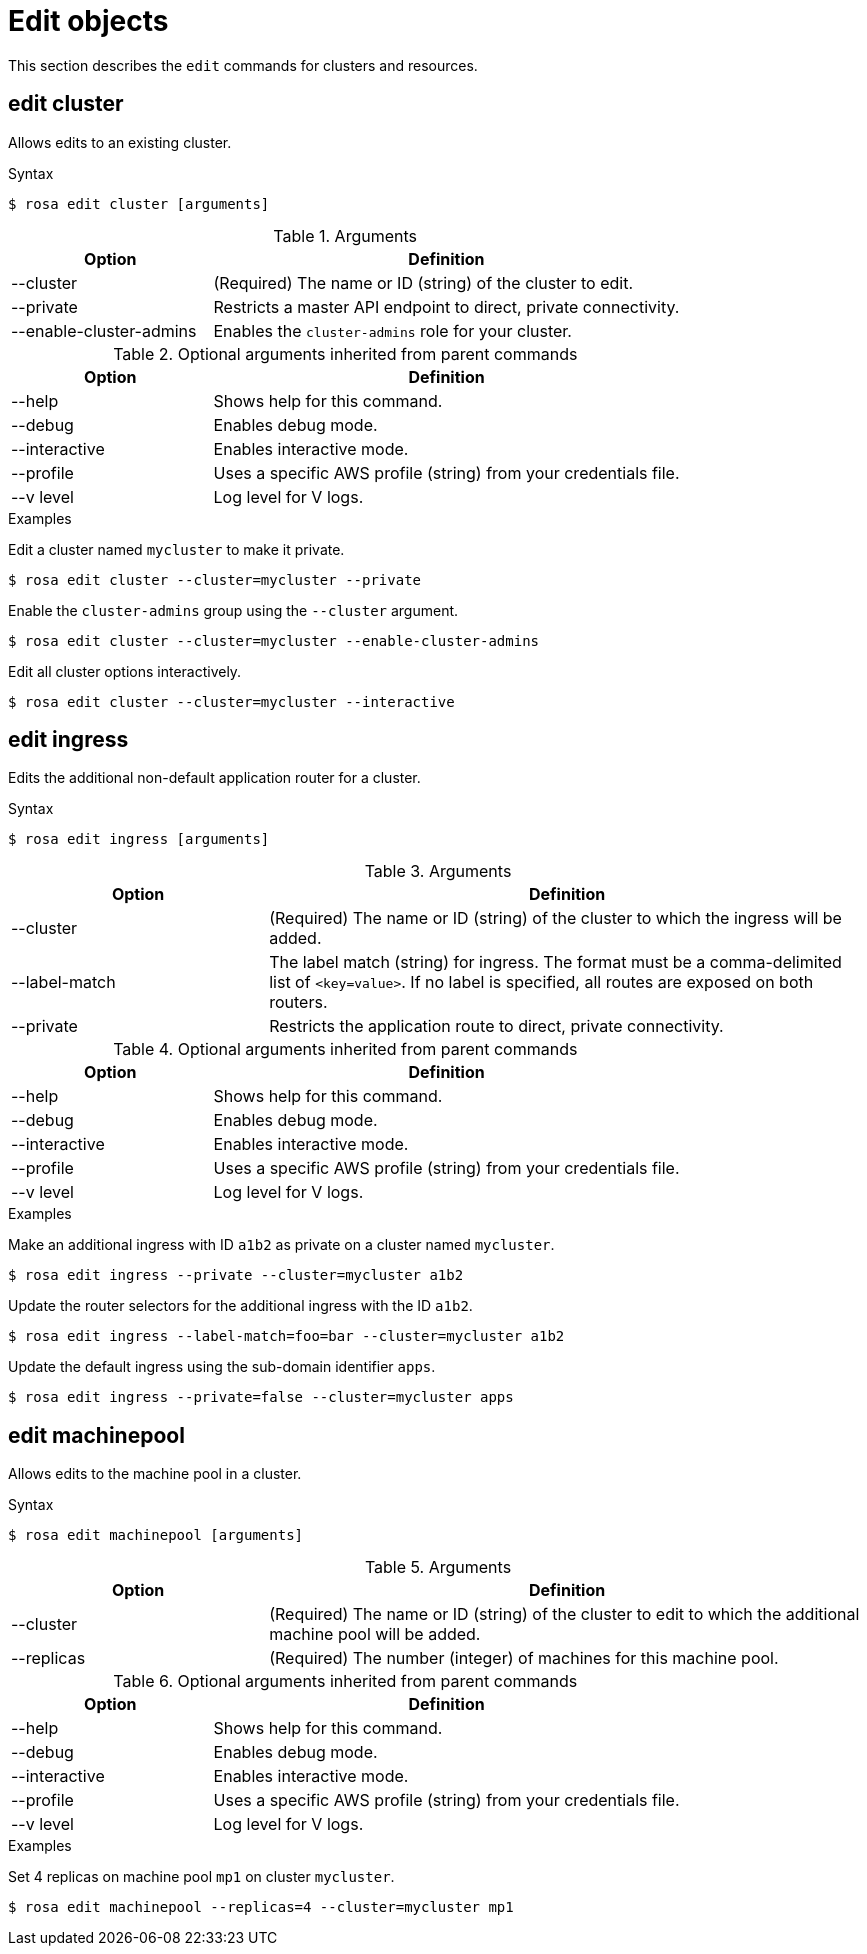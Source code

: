 // Module included in the following assemblies:
//
// * cli_reference/rosa_cli/manage-objects-with-rosa.adoc

[id="rosa-edit-objects{context}"]
= Edit objects

This section describes the `edit` commands for clusters and resources.

[id="rosa-edit-cluster_{context}"]
== edit cluster

Allows edits to an existing cluster.

.Syntax
[source,terminal]
----
$ rosa edit cluster [arguments]
----

.Arguments
[cols="30,70"]
|===
|Option |Definition

|--cluster
|(Required) The name or ID (string) of the cluster to edit.

|--private
|Restricts a master API endpoint to direct, private connectivity.

|--enable-cluster-admins
|Enables the `cluster-admins` role for your cluster.
|===

.Optional arguments inherited from parent commands
[cols="30,70"]
|===
|Option |Definition

|--help
|Shows help for this command.

|--debug
|Enables debug mode.

|--interactive
|Enables interactive mode.

|--profile
|Uses a specific AWS profile (string) from your credentials file.

|--v level
|Log level for V logs.
|===

.Examples
Edit a cluster named `mycluster` to make it private.

[source,terminal]
----
$ rosa edit cluster --cluster=mycluster --private
----

Enable the `cluster-admins` group using the `--cluster` argument.
[source,terminal]
----
$ rosa edit cluster --cluster=mycluster --enable-cluster-admins
----

Edit all cluster options interactively.

[source,terminal]
----
$ rosa edit cluster --cluster=mycluster --interactive
----

[id="rosa-edit-ingress_{context}"]
== edit ingress

Edits the additional non-default application router for a cluster.

.Syntax
[source,terminal]
----
$ rosa edit ingress [arguments]
----

.Arguments
[cols="30,70"]
|===
|Option |Definition

|--cluster
|(Required) The name or ID (string) of the cluster to which the ingress will be added.

|--label-match
|The label match (string) for ingress. The format must be a comma-delimited list of `<key=value>`. If no label is specified, all routes are exposed on both routers.

|--private
|Restricts the application route to direct, private connectivity.
|===

.Optional arguments inherited from parent commands
[cols="30,70"]
|===
|Option |Definition

|--help
|Shows help for this command.

|--debug
|Enables debug mode.

|--interactive
|Enables interactive mode.

|--profile
|Uses a specific AWS profile (string) from your credentials file.

|--v level
|Log level for V logs.
|===

.Examples

Make an additional ingress with ID `a1b2` as private on a cluster named `mycluster`.
[source,terminal]
----
$ rosa edit ingress --private --cluster=mycluster a1b2
----

Update the router selectors for the additional ingress with the ID `a1b2`.

[source,terminal]
----
$ rosa edit ingress --label-match=foo=bar --cluster=mycluster a1b2
----

Update the default ingress using the sub-domain identifier `apps`.

[source,terminal]
----
$ rosa edit ingress --private=false --cluster=mycluster apps
----

[id="rosa-edit-machinepool_{context}"]
== edit machinepool

Allows edits to the machine pool in a cluster.

.Syntax
[source,terminal]
----
$ rosa edit machinepool [arguments]
----

.Arguments
[cols="30,70"]
|===
|Option |Definition

|--cluster
|(Required) The name or ID (string) of the cluster to edit to which the additional machine pool will be added.

|--replicas
|(Required) The number (integer) of machines for this machine pool.
|===

.Optional arguments inherited from parent commands
[cols="30,70"]
|===
|Option |Definition

|--help
|Shows help for this command.

|--debug
|Enables debug mode.

|--interactive
|Enables interactive mode.

|--profile
|Uses a specific AWS profile (string) from your credentials file.

|--v level
|Log level for V logs.
|===

.Examples

Set 4 replicas on machine pool `mp1` on cluster `mycluster`.

[source,terminal]
----
$ rosa edit machinepool --replicas=4 --cluster=mycluster mp1
----
